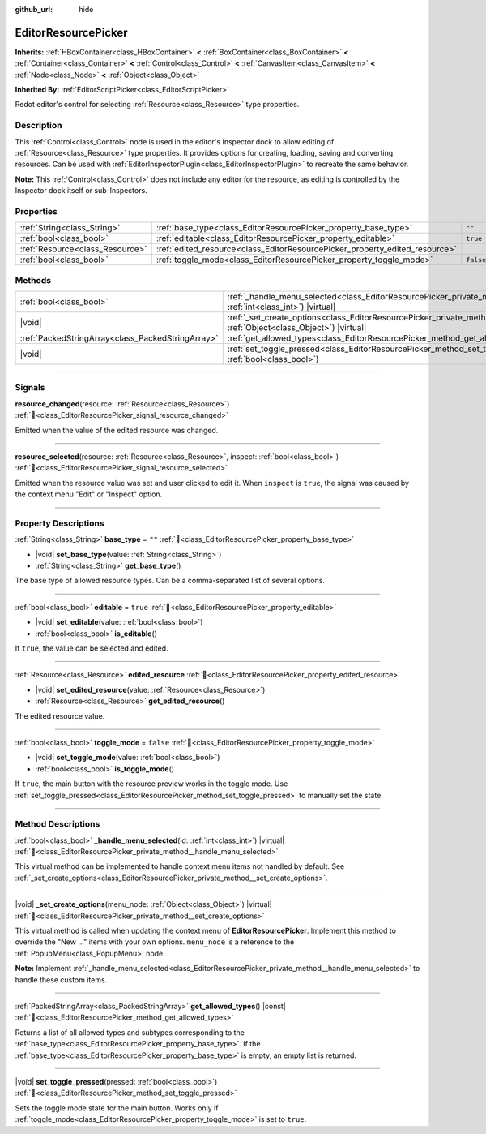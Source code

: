 :github_url: hide

.. DO NOT EDIT THIS FILE!!!
.. Generated automatically from Redot engine sources.
.. Generator: https://github.com/Redot-Engine/redot-engine/tree/master/doc/tools/make_rst.py.
.. XML source: https://github.com/Redot-Engine/redot-engine/tree/master/doc/classes/EditorResourcePicker.xml.

.. _class_EditorResourcePicker:

EditorResourcePicker
====================

**Inherits:** :ref:`HBoxContainer<class_HBoxContainer>` **<** :ref:`BoxContainer<class_BoxContainer>` **<** :ref:`Container<class_Container>` **<** :ref:`Control<class_Control>` **<** :ref:`CanvasItem<class_CanvasItem>` **<** :ref:`Node<class_Node>` **<** :ref:`Object<class_Object>`

**Inherited By:** :ref:`EditorScriptPicker<class_EditorScriptPicker>`

Redot editor's control for selecting :ref:`Resource<class_Resource>` type properties.

.. rst-class:: classref-introduction-group

Description
-----------

This :ref:`Control<class_Control>` node is used in the editor's Inspector dock to allow editing of :ref:`Resource<class_Resource>` type properties. It provides options for creating, loading, saving and converting resources. Can be used with :ref:`EditorInspectorPlugin<class_EditorInspectorPlugin>` to recreate the same behavior.

\ **Note:** This :ref:`Control<class_Control>` does not include any editor for the resource, as editing is controlled by the Inspector dock itself or sub-Inspectors.

.. rst-class:: classref-reftable-group

Properties
----------

.. table::
   :widths: auto

   +---------------------------------+-----------------------------------------------------------------------------+-----------+
   | :ref:`String<class_String>`     | :ref:`base_type<class_EditorResourcePicker_property_base_type>`             | ``""``    |
   +---------------------------------+-----------------------------------------------------------------------------+-----------+
   | :ref:`bool<class_bool>`         | :ref:`editable<class_EditorResourcePicker_property_editable>`               | ``true``  |
   +---------------------------------+-----------------------------------------------------------------------------+-----------+
   | :ref:`Resource<class_Resource>` | :ref:`edited_resource<class_EditorResourcePicker_property_edited_resource>` |           |
   +---------------------------------+-----------------------------------------------------------------------------+-----------+
   | :ref:`bool<class_bool>`         | :ref:`toggle_mode<class_EditorResourcePicker_property_toggle_mode>`         | ``false`` |
   +---------------------------------+-----------------------------------------------------------------------------+-----------+

.. rst-class:: classref-reftable-group

Methods
-------

.. table::
   :widths: auto

   +---------------------------------------------------+----------------------------------------------------------------------------------------------------------------------------------------------------+
   | :ref:`bool<class_bool>`                           | :ref:`_handle_menu_selected<class_EditorResourcePicker_private_method__handle_menu_selected>`\ (\ id\: :ref:`int<class_int>`\ ) |virtual|          |
   +---------------------------------------------------+----------------------------------------------------------------------------------------------------------------------------------------------------+
   | |void|                                            | :ref:`_set_create_options<class_EditorResourcePicker_private_method__set_create_options>`\ (\ menu_node\: :ref:`Object<class_Object>`\ ) |virtual| |
   +---------------------------------------------------+----------------------------------------------------------------------------------------------------------------------------------------------------+
   | :ref:`PackedStringArray<class_PackedStringArray>` | :ref:`get_allowed_types<class_EditorResourcePicker_method_get_allowed_types>`\ (\ ) |const|                                                        |
   +---------------------------------------------------+----------------------------------------------------------------------------------------------------------------------------------------------------+
   | |void|                                            | :ref:`set_toggle_pressed<class_EditorResourcePicker_method_set_toggle_pressed>`\ (\ pressed\: :ref:`bool<class_bool>`\ )                           |
   +---------------------------------------------------+----------------------------------------------------------------------------------------------------------------------------------------------------+

.. rst-class:: classref-section-separator

----

.. rst-class:: classref-descriptions-group

Signals
-------

.. _class_EditorResourcePicker_signal_resource_changed:

.. rst-class:: classref-signal

**resource_changed**\ (\ resource\: :ref:`Resource<class_Resource>`\ ) :ref:`🔗<class_EditorResourcePicker_signal_resource_changed>`

Emitted when the value of the edited resource was changed.

.. rst-class:: classref-item-separator

----

.. _class_EditorResourcePicker_signal_resource_selected:

.. rst-class:: classref-signal

**resource_selected**\ (\ resource\: :ref:`Resource<class_Resource>`, inspect\: :ref:`bool<class_bool>`\ ) :ref:`🔗<class_EditorResourcePicker_signal_resource_selected>`

Emitted when the resource value was set and user clicked to edit it. When ``inspect`` is ``true``, the signal was caused by the context menu "Edit" or "Inspect" option.

.. rst-class:: classref-section-separator

----

.. rst-class:: classref-descriptions-group

Property Descriptions
---------------------

.. _class_EditorResourcePicker_property_base_type:

.. rst-class:: classref-property

:ref:`String<class_String>` **base_type** = ``""`` :ref:`🔗<class_EditorResourcePicker_property_base_type>`

.. rst-class:: classref-property-setget

- |void| **set_base_type**\ (\ value\: :ref:`String<class_String>`\ )
- :ref:`String<class_String>` **get_base_type**\ (\ )

The base type of allowed resource types. Can be a comma-separated list of several options.

.. rst-class:: classref-item-separator

----

.. _class_EditorResourcePicker_property_editable:

.. rst-class:: classref-property

:ref:`bool<class_bool>` **editable** = ``true`` :ref:`🔗<class_EditorResourcePicker_property_editable>`

.. rst-class:: classref-property-setget

- |void| **set_editable**\ (\ value\: :ref:`bool<class_bool>`\ )
- :ref:`bool<class_bool>` **is_editable**\ (\ )

If ``true``, the value can be selected and edited.

.. rst-class:: classref-item-separator

----

.. _class_EditorResourcePicker_property_edited_resource:

.. rst-class:: classref-property

:ref:`Resource<class_Resource>` **edited_resource** :ref:`🔗<class_EditorResourcePicker_property_edited_resource>`

.. rst-class:: classref-property-setget

- |void| **set_edited_resource**\ (\ value\: :ref:`Resource<class_Resource>`\ )
- :ref:`Resource<class_Resource>` **get_edited_resource**\ (\ )

The edited resource value.

.. rst-class:: classref-item-separator

----

.. _class_EditorResourcePicker_property_toggle_mode:

.. rst-class:: classref-property

:ref:`bool<class_bool>` **toggle_mode** = ``false`` :ref:`🔗<class_EditorResourcePicker_property_toggle_mode>`

.. rst-class:: classref-property-setget

- |void| **set_toggle_mode**\ (\ value\: :ref:`bool<class_bool>`\ )
- :ref:`bool<class_bool>` **is_toggle_mode**\ (\ )

If ``true``, the main button with the resource preview works in the toggle mode. Use :ref:`set_toggle_pressed<class_EditorResourcePicker_method_set_toggle_pressed>` to manually set the state.

.. rst-class:: classref-section-separator

----

.. rst-class:: classref-descriptions-group

Method Descriptions
-------------------

.. _class_EditorResourcePicker_private_method__handle_menu_selected:

.. rst-class:: classref-method

:ref:`bool<class_bool>` **_handle_menu_selected**\ (\ id\: :ref:`int<class_int>`\ ) |virtual| :ref:`🔗<class_EditorResourcePicker_private_method__handle_menu_selected>`

This virtual method can be implemented to handle context menu items not handled by default. See :ref:`_set_create_options<class_EditorResourcePicker_private_method__set_create_options>`.

.. rst-class:: classref-item-separator

----

.. _class_EditorResourcePicker_private_method__set_create_options:

.. rst-class:: classref-method

|void| **_set_create_options**\ (\ menu_node\: :ref:`Object<class_Object>`\ ) |virtual| :ref:`🔗<class_EditorResourcePicker_private_method__set_create_options>`

This virtual method is called when updating the context menu of **EditorResourcePicker**. Implement this method to override the "New ..." items with your own options. ``menu_node`` is a reference to the :ref:`PopupMenu<class_PopupMenu>` node.

\ **Note:** Implement :ref:`_handle_menu_selected<class_EditorResourcePicker_private_method__handle_menu_selected>` to handle these custom items.

.. rst-class:: classref-item-separator

----

.. _class_EditorResourcePicker_method_get_allowed_types:

.. rst-class:: classref-method

:ref:`PackedStringArray<class_PackedStringArray>` **get_allowed_types**\ (\ ) |const| :ref:`🔗<class_EditorResourcePicker_method_get_allowed_types>`

Returns a list of all allowed types and subtypes corresponding to the :ref:`base_type<class_EditorResourcePicker_property_base_type>`. If the :ref:`base_type<class_EditorResourcePicker_property_base_type>` is empty, an empty list is returned.

.. rst-class:: classref-item-separator

----

.. _class_EditorResourcePicker_method_set_toggle_pressed:

.. rst-class:: classref-method

|void| **set_toggle_pressed**\ (\ pressed\: :ref:`bool<class_bool>`\ ) :ref:`🔗<class_EditorResourcePicker_method_set_toggle_pressed>`

Sets the toggle mode state for the main button. Works only if :ref:`toggle_mode<class_EditorResourcePicker_property_toggle_mode>` is set to ``true``.

.. |virtual| replace:: :abbr:`virtual (This method should typically be overridden by the user to have any effect.)`
.. |const| replace:: :abbr:`const (This method has no side effects. It doesn't modify any of the instance's member variables.)`
.. |vararg| replace:: :abbr:`vararg (This method accepts any number of arguments after the ones described here.)`
.. |constructor| replace:: :abbr:`constructor (This method is used to construct a type.)`
.. |static| replace:: :abbr:`static (This method doesn't need an instance to be called, so it can be called directly using the class name.)`
.. |operator| replace:: :abbr:`operator (This method describes a valid operator to use with this type as left-hand operand.)`
.. |bitfield| replace:: :abbr:`BitField (This value is an integer composed as a bitmask of the following flags.)`
.. |void| replace:: :abbr:`void (No return value.)`
